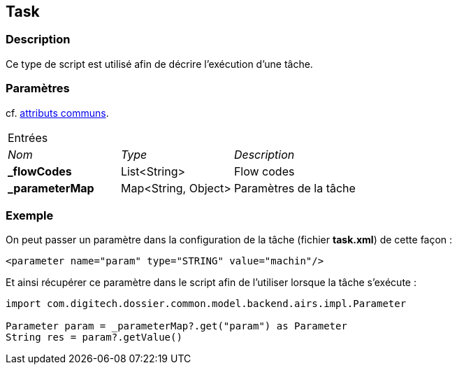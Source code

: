 [[_22_Task]]
== Task

=== Description

Ce type de script est utilisé afin de décrire l'exécution d'une tâche.

=== Paramètres

cf. <<_01_CommonData,attributs communs>>.

[options="noheader",cols="2a,2a,3a"]
|===
3+|[.header]
Entrées|[.sub-header]
_Nom_|[.sub-header]
_Type_|[.sub-header]
_Description_
|*_flowCodes*|List<String>|Flow codes
|*_parameterMap*|Map<String, Object>|Paramètres de la tâche
|===

=== Exemple

On peut passer un paramètre dans la configuration de la tâche (fichier *task.xml*) de cette façon :

[source, xml]
----
<parameter name="param" type="STRING" value="machin"/>
----

Et ainsi récupérer ce paramètre dans le script afin de l'utiliser lorsque la tâche s'exécute :

[source, groovy]
----
import com.digitech.dossier.common.model.backend.airs.impl.Parameter

Parameter param = _parameterMap?.get("param") as Parameter
String res = param?.getValue()
----